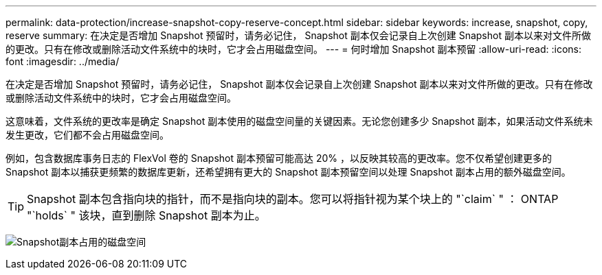 ---
permalink: data-protection/increase-snapshot-copy-reserve-concept.html 
sidebar: sidebar 
keywords: increase, snapshot, copy, reserve 
summary: 在决定是否增加 Snapshot 预留时，请务必记住， Snapshot 副本仅会记录自上次创建 Snapshot 副本以来对文件所做的更改。只有在修改或删除活动文件系统中的块时，它才会占用磁盘空间。 
---
= 何时增加 Snapshot 副本预留
:allow-uri-read: 
:icons: font
:imagesdir: ../media/


[role="lead"]
在决定是否增加 Snapshot 预留时，请务必记住， Snapshot 副本仅会记录自上次创建 Snapshot 副本以来对文件所做的更改。只有在修改或删除活动文件系统中的块时，它才会占用磁盘空间。

这意味着，文件系统的更改率是确定 Snapshot 副本使用的磁盘空间量的关键因素。无论您创建多少 Snapshot 副本，如果活动文件系统未发生更改，它们都不会占用磁盘空间。

例如，包含数据库事务日志的 FlexVol 卷的 Snapshot 副本预留可能高达 20% ，以反映其较高的更改率。您不仅希望创建更多的 Snapshot 副本以捕获更频繁的数据库更新，还希望拥有更大的 Snapshot 副本预留空间以处理 Snapshot 副本占用的额外磁盘空间。

[TIP]
====
Snapshot 副本包含指向块的指针，而不是指向块的副本。您可以将指针视为某个块上的 "`claim` " ： ONTAP "`holds` " 该块，直到删除 Snapshot 副本为止。

====
image:how-snapshots-consume-disk-space.gif["Snapshot副本占用的磁盘空间"]
